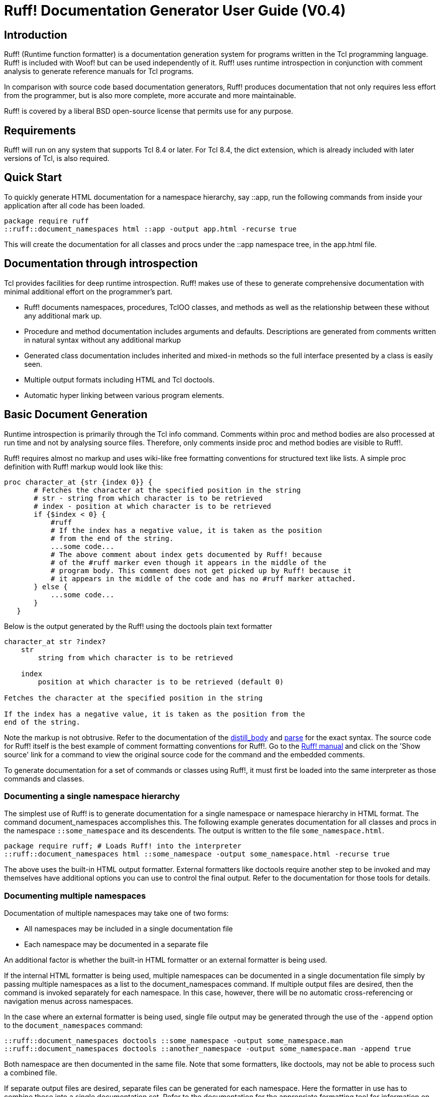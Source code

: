 ////
To generate html docs, 
asciidoc.py -a data-uri -a icons -a toc -a max-width=55em ruff_guide.txt
////

= Ruff! Documentation Generator User Guide (V0.4)

== Introduction

Ruff! (Runtime function formatter) is a documentation generation
system for programs written in the Tcl programming language. Ruff! is
included with Woof! but can be used independently of it. Ruff! uses
runtime introspection in conjunction with comment analysis to generate
reference manuals for Tcl programs.

In comparison with source code based documentation generators, Ruff!
produces documentation that not only requires less effort from the
programmer, but is also more complete, more accurate and more
maintainable.

Ruff! is covered by a liberal BSD open-source license that permits use
for any purpose.

== Requirements

Ruff! will run on any system that supports Tcl 8.4 or later. For Tcl
8.4, the dict extension, which is already included with later versions
of Tcl, is also required.

== Quick Start

To quickly generate HTML documentation for a namespace hierarchy, say
::app, run the following commands from inside your application after
all code has been loaded.

----
package require ruff
::ruff::document_namespaces html ::app -output app.html -recurse true
----

This will create the documentation for all classes and procs under the
::app namespace tree, in the app.html file.

== Documentation through introspection

Tcl provides facilities for deep runtime introspection.
Ruff! makes use of these to generate comprehensive documentation
with minimal additional effort on the programmer's part.

* Ruff! documents namespaces, procedures, TclOO classes, and methods
  as well as the relationship between these without any additional 
  mark up.

* Procedure and method documentation includes arguments and defaults.
  Descriptions are generated from comments written in natural syntax
  without any additional markup

* Generated class documentation includes inherited and mixed-in methods
  so the full interface presented by a class is easily seen.

* Multiple output formats including HTML and Tcl doctools.

* Automatic hyper linking between various program elements.

== Basic Document Generation

Runtime introspection is primarily through the Tcl info
command. Comments within proc and method bodies are also processed at
run time and not by analysing source files. Therefore, only comments
inside proc and method bodies are visible to Ruff!.

Ruff! requires almost no markup and uses wiki-like free formatting
conventions for structured text like lists.  A simple proc definition
with Ruff! markup would look like this:

----
proc character_at {str {index 0}} {
       # Fetches the character at the specified position in the string
       # str - string from which character is to be retrieved
       # index - position at which character is to be retrieved
       if {$index < 0} {
           #ruff
           # If the index has a negative value, it is taken as the position
           # from the end of the string.
           ...some code...
           # The above comment about index gets documented by Ruff! because
           # of the #ruff marker even though it appears in the middle of the
           # program body. This comment does not get picked up by Ruff! because it
           # it appears in the middle of the code and has no #ruff marker attached.
       } else {
           ...some code...
       }
   }
----

Below is the output generated by the Ruff! using the doctools plain
text formatter

----
character_at str ?index?
    str
        string from which character is to be retrieved

    index
        position at which character is to be retrieved (default 0)

Fetches the character at the specified position in the string

If the index has a negative value, it is taken as the position from the 
end of the string.
----

Note the markup is not obtrusive. Refer to the documentation of the
http://woof.sourceforge.net/ruff/ruff.html#::ruff::distill_body[distill_body]
and http://woof.sourceforge.net/ruff/ruff.html#::ruff::parse[parse]
for the exact syntax. The source code
for Ruff! itself is the best example of comment formatting conventions
for Ruff!. Go to the
link:ruff.html[Ruff! manual] and click on the 'Show source' link
for a command to view the original source code for the command
and the embedded comments.

To generate documentation for a set of commands or classes using Ruff!, 
it must first be loaded into the same interpreter as those commands and
classes.

=== Documenting a single namespace hierarchy

The simplest use of Ruff! is to generate documentation for a single
namespace or namespace hierarchy in HTML format. The command
document_namespaces accomplishes this. The following example generates
documentation for all classes and procs in the namespace
`::some_namespace` and its descendents. The output is written to the
file `some_namespace.html`.

----
package require ruff; # Loads Ruff! into the interpreter
::ruff::document_namespaces html ::some_namespace -output some_namespace.html -recurse true 
----

The above uses the built-in HTML output formatter. External formatters
like doctools require another step to be invoked and may themselves
have additional options you can use to control the final output. Refer
to the documentation for those tools for details.

=== Documenting multiple namespaces

Documentation of multiple namespaces may take one of two forms:

* All namespaces may be included in a single documentation file
* Each namespace may be documented in a separate file

An additional factor is whether the built-in HTML formatter or an
external formatter is being used.

If the internal HTML formatter is being used, multiple namespaces can
be documented in a single documentation file simply by passing
multiple namespaces as a list to the document_namespaces command. If
multiple output files are desired, then the command is invoked
separately for each namespace. In this case, however, there will be no
automatic cross-referencing or navigation menus across namespaces.

In the case where an external formatter is being used, single file
output may be generated through the use of the `-append` option to the
`document_namespaces` command:

----
::ruff::document_namespaces doctools ::some_namespace -output some_namespace.man
::ruff::document_namespaces doctools ::another_namespace -output some_namespace.man -append true
----

Both namespace are then documented in the same file. Note that some
formatters, like doctools, may not be able to process such a combined
file.

If separate output files are desired, separate files can be generated
for each namespace. Here the formatter in use has to combine these
into a single documentation set. Refer to the documentation for the
appropriate formatting tool for information on how to accomplish this.

== Advanced Document Generation

In some cases, you might want more control over the content and
structure of the documentation. For example, you may want to

* document a set of commands or classes partitioned based on something
  other than namespaces
* document classes and commands in separate reference pages
* document each class in its own reference page

Such documents may be generated through the use of the `document`
command in combination with one or more of the commands `extract`,
`extract_ooclass`, `extract_proc` and `extract_namespace`. These latter
commands extract metainformation about classes and procs in the form
of dictionaries. The combined dictionaries can then be passed to the
document command to generate the documentation.

== Controlling Output Content and Display

In addition to selecting which classes and procedures are included in
the generated documentation, it may be desirable to include or exclude
certain parts within the class or procedure. For example,
documentation for the public API of a module should not include
private or internal functions. The following sections describe some of
the options commonly supported by Ruff! commands that affect this.

=== Using `-docstrings` to include additional documentation

A reference page may need to include additional material, such as an
overview, in addition to details about individual procs and
classes. This material may be included in the generated document
through the use of the `-docstrings` option as described in the
http://woof.sourceforge.net/ruff/ruff.html#::ruff::document[document]
command.

=== Using `-hidenamespace` to hide namespace qualifiers

By default, documentation generated by Ruff! includes namespace
qualifiers in all class and proc names. It is possible to have the
generated output leave out the namespace qualifers by adding the
`-hidenamespace NAMESPACE` qualifier to the document generation
commands. This provides a more visually pleasing output with less
noise, but may result in ambiguities in case of names being present in
more than one namespace. In particular, some formatters may not
cross-link correctly in such cases.

=== Using `-includeprivate` to document private procs and methods

By default, private methods and procs are not included in generated
documentation. Specifying `-includeprivate true` to a command causes
these to be included. Private methods are methods that are not
exported from a class. Private procs are procs whose names begin with
an underscore. This is not currently configurable but is likely to be
so in the future.

=== Using `-includesource` to include source code

The source code for a proc or a class method is not included in the
documentation. For internal documentation, it may be convenient to
have the source code be visible as part of documentation. Specifying
the option `-includesource true` to a command causes the source code to
be included in the documentation. It is intended that in a future
release, HTML output formats will show source code in collapsible
sections though this is not currently done.

== Ruff! Output Formatters

Ruff! can either directly generate HTML documentation using the
built-in HTML formatter, or generate formats that can be understood by
several existing tools such as ROBODoc, Natural Docs or doctools.

Each option has its advantages and disadvantages.

The internal HTML formatter offers (in the author's humble opinion)
the best cross-linking and navigation support in addition to cosmetic
enhancements such as tooltips and optional hiding/display of source
code. It is also the simplest to use as no other external tools are
required.

The external formatters have the advantage of supporting many more
output formats such as PDF, plain text, Latex etc. In additional the
generated documentation can be integrated into other larger
documentation sets that contain documentation from other sources.

Choice of an output formatter depends on several factors:

* the end use document format desired - ROBODoc and doctools support
several output formats but the Ruff! internal formatter and Natural
Docs support only HTML;

* existing familiarity with a tool - obviously, if you are already familiar with a tool, or want to integrate Ruff! output with other documentation, it makes sense to stick with a tool you know;

* capabilities of the tool itself - some tools are better than others in some areas such as quality of output generated, automatic cross-linking and indexing, configurability etc.

In general, it is best to try all formatters and pick one that best
meets your needs.

== Reference Manual

The Ruff! reference manual, generated using Ruff! itself, is available
at http://woof.sourceforge.net/ruff.html.

== Source Code and Downloads

Ruff! is an open-source project hosted at sourceforge.net as part
of the Woof! web framework package. Source code
and 
downloadable packages can be found at
http://www.sourceforge.net/projects/woof.

== Ruff! Sample Output

Some sample output from Ruff! can be seen at

* link:ruff.html[Ruff! reference manual] - the reference manual for Ruff! itself

* link:woof-ug/html/_woof/woof_manual.html[Woof! reference manual] - reference manual for
the link:index.html[Woof! framework] illustrating output for TclOO classes

* http://www.posoft.de/download/extensions/Cawt/CawtReference-1.2.0.html[CAWT reference manual] - reference manual for the 
http://www.posoft.de/html/extCawt.html[COM Automation with Tcl] package
from Paul Obermeier

